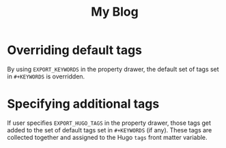 #+TITLE: My Blog
#+HUGO_BASE_DIR: ../../md/
#+KEYWORDS: alpha beta

# 1. Load `ox-hugo'
# 2. M-x org-hugo-walk-headlines

* Overriding default tags
:PROPERTIES:
:EXPORT_KEYWORDS: foo
:END:
By using =EXPORT_KEYWORDS= in the property drawer, the default set of
tags set in =#+KEYWORDS= is overridden.
* Specifying additional tags
:PROPERTIES:
:EXPORT_HUGO_TAGS: gamma delta
:END:
If user specifies =EXPORT_HUGO_TAGS= in the property drawer, those
tags get added to the set of default tags set in =#+KEYWORDS= (if
any).  These tags are collected together and assigned to the Hugo
=tags= front matter variable.
